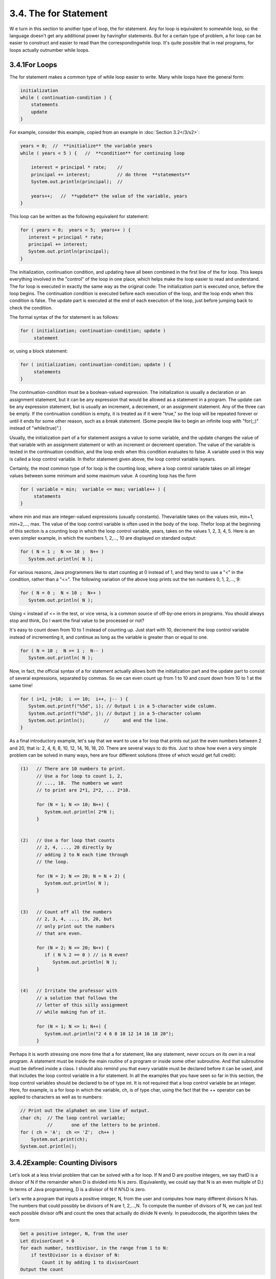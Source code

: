 
3.4. The for Statement
----------------------



W e turn in this section to another type of loop, the for statement.
Any for loop is equivalent to somewhile loop, so the language doesn't
get any additional power by havingfor statements. But for a certain
type of problem, a for loop can be easier to construct and easier to
read than the correspondingwhile loop. It's quite possible that in
real programs, for loops actually outnumber while loops.





3.4.1For Loops
~~~~~~~~~~~~~~

The for statement makes a common type of while loop easier to write.
Many while loops have the general form:


.. code-block:: java

    
    initialization
    while ( continuation-condition ) {
        statements
        update
    }


For example, consider this example, copied from an example in
:doc:`Section 3.2</3/s2>`:


.. code-block:: java

    years = 0;  //  **initialize** the variable years
    while ( years < 5 ) {   //  **condition** for continuing loop
    
        interest = principal * rate;    //
        principal += interest;          // do three  **statements**
        System.out.println(principal);  //
        
        years++;   //  **update** the value of the variable, years
    }


This loop can be written as the following equivalent for statement:


.. code-block:: java

    for ( years = 0;  years < 5;  years++ ) {
       interest = principal * rate;
       principal += interest;
       System.out.println(principal);
    }


The initialization, continuation condition, and updating have all been
combined in the first line of the for loop. This keeps everything
involved in the "control" of the loop in one place, which helps make
the loop easier to read and understand. The for loop is executed in
exactly the same way as the original code: The initialization part is
executed once, before the loop begins. The continuation condition is
executed before each execution of the loop, and the loop ends when
this condition is false. The update part is executed at the end of
each execution of the loop, just before jumping back to check the
condition.

The formal syntax of the for statement is as follows:


.. code-block:: java

    for ( initialization; continuation-condition; update )
         statement


or, using a block statement:


.. code-block:: java

    for ( initialization; continuation-condition; update ) {
         statements
    }


The continuation-condition must be a boolean-valued expression. The
initialization is usually a declaration or an assignment statement,
but it can be any expression that would be allowed as a statement in a
program. The update can be any expression statement, but is usually an
increment, a decrement, or an assignment statement. Any of the three
can be empty. If the continuation condition is empty, it is treated as
if it were "true," so the loop will be repeated forever or until it
ends for some other reason, such as a break statement. (Some people
like to begin an infinite loop with "for(;;)" instead of
"while(true)".)

Usually, the initialization part of a for statement assigns a value to
some variable, and the update changes the value of that variable with
an assignment statement or with an increment or decrement operation.
The value of the variable is tested in the continuation condition, and
the loop ends when this condition evaluates to false. A variable used
in this way is called a loop control variable. In thefor statement
given above, the loop control variable isyears.

Certainly, the most common type of for loop is the counting loop,
where a loop control variable takes on all integer values between some
minimum and some maximum value. A counting loop has the form


.. code-block:: java

    for ( variable = min;  variable <= max; variable++ ) {
         statements
    }


where min and max are integer-valued expressions (usually constants).
Thevariable takes on the values min, min+1, min+2,..., max. The value
of the loop control variable is often used in the body of the loop.
Thefor loop at the beginning of this section is a counting loop in
which the loop control variable, years, takes on the values 1, 2, 3,
4, 5. Here is an even simpler example, in which the numbers 1, 2,...,
10 are displayed on standard output:


.. code-block:: java

    for ( N = 1 ;  N <= 10 ;  N++ )
       System.out.println( N );


For various reasons, Java programmers like to start counting at 0
instead of 1, and they tend to use a "<" in the condition, rather than
a "<=". The following variation of the above loop prints out the ten
numbers 0, 1, 2,..., 9:


.. code-block:: java

    for ( N = 0 ;  N < 10 ;  N++ )
       System.out.println( N );


Using < instead of <= in the test, or vice versa, is a common source
of off-by-one errors in programs. You should always stop and think, Do
I want the final value to be processed or not?

It's easy to count down from 10 to 1 instead of counting up. Just
start with 10, decrement the loop control variable instead of
incrementing it, and continue as long as the variable is greater than
or equal to one.


.. code-block:: java

    for ( N = 10 ;  N >= 1 ;  N-- )
       System.out.println( N );


Now, in fact, the official syntax of a for statement actually allows
both the initialization part and the update part to consist of several
expressions, separated by commas. So we can even count up from 1 to 10
and count down from 10 to 1 at the same time!


.. code-block:: java

    for ( i=1, j=10;  i <= 10;  i++, j-- ) {
       System.out.printf("%5d", i); // Output i in a 5-character wide column.
       System.out.printf("%5d", j); // Output j in a 5-character column 
       System.out.println();       //     and end the line.
    }


As a final introductory example, let's say that we want to use a for
loop that prints out just the even numbers between 2 and 20, that is:
2, 4, 6, 8, 10, 12, 14, 16, 18, 20. There are several ways to do this.
Just to show how even a very simple problem can be solved in many
ways, here are four different solutions (three of which would get full
credit):


.. code-block:: java

     (1)   // There are 10 numbers to print.           
           // Use a for loop to count 1, 2,            
           // ..., 10.  The numbers we want            
           // to print are 2*1, 2*2, ... 2*10.         
       
           for (N = 1; N <= 10; N++) {              
              System.out.println( 2*N );                
           }
           
           
     (2)   // Use a for loop that counts
           // 2, 4, ..., 20 directly by
           // adding 2 to N each time through
           // the loop.
           
           for (N = 2; N <= 20; N = N + 2) {
              System.out.println( N );
           }
           
           
     (3)   // Count off all the numbers    
           // 2, 3, 4, ..., 19, 20, but                
           // only print out the numbers               
           // that are even.                           
        
           for (N = 2; N <= 20; N++) {               
              if ( N % 2 == 0 ) // is N even?           
                 System.out.println( N );               
           } 
       
       
     (4)   // Irritate the professor with
           // a solution that follows the
           // letter of this silly assignment
           // while making fun of it.
           
           for (N = 1; N <= 1; N++) {
              System.out.println("2 4 6 8 10 12 14 16 18 20");
           }


Perhaps it is worth stressing one more time that a for statement, like
any statement, never occurs on its own in a real program. A statement
must be inside the main routine of a program or inside some other
subroutine. And that subroutine must be defined inside a class. I
should also remind you that every variable must be declared before it
can be used, and that includes the loop control variable in a for
statement. In all the examples that you have seen so far in this
section, the loop control variables should be declared to be of type
int. It is not required that a loop control variable be an integer.
Here, for example, is a for loop in which the variable, ch, is of type
char, using the fact that the ++ operator can be applied to characters
as well as to numbers:


.. code-block:: java

    // Print out the alphabet on one line of output.
    char ch;  // The loop control variable; 
              //       one of the letters to be printed.
    for ( ch = 'A';  ch <= 'Z';  ch++ )
        System.out.print(ch);
    System.out.println();






3.4.2Example: Counting Divisors
~~~~~~~~~~~~~~~~~~~~~~~~~~~~~~~

Let's look at a less trivial problem that can be solved with a for
loop. If N and D are positive integers, we say thatD is a divisor of N
if the remainder when D is divided into N is zero. (Equivalently, we
could say that N is an even multiple of D.) In terms of Java
programming, D is a divisor of N if N%D is zero.

Let's write a program that inputs a positive integer, N, from the user
and computes how many different divisors N has. The numbers that could
possibly be divisors of N are 1, 2,...,N. To compute the number of
divisors of N, we can just test each possible divisor ofN and count
the ones that actually do divide N evenly. In pseudocode, the
algorithm takes the form


.. code-block:: java

    Get a positive integer, N, from the user
    Let divisorCount = 0
    for each number, testDivisor, in the range from 1 to N:
        if testDivisor is a divisor of N:
            Count it by adding 1 to divisorCount
    Output the count


This algorithm displays a common programming pattern that is used when
some, but not all, of a sequence of items are to be processed. The
general pattern is


.. code-block:: java

    for each item in the sequence:
       if the item passes the test:
           process it


The for loop in our divisor-counting algorithm can be translated into
Java code as


.. code-block:: java

    for (testDivisor = 1; testDivisor <= N; testDivisor++) {
       if ( N % testDivisor == 0 )
          divisorCount++;
    }


On a modern computer, this loop can be executed very quickly. It is
not impossible to run it even for the largest legal int value,
2147483647. (If you wanted to run it for even larger values, you could
use variables of type long rather than int.) However, it does take a
significant amount of time for very large numbers. So when I
implemented this algorithm, I decided to output a dot every time the
computer has tested one million possible divisors. In the improved
version of the program, there are two types of counting going on. We
have to count the number of divisors and we also have to count the
number of possible divisors that have been tested. So the program
needs two counters. When the second counter reaches 1000000, the
program outputs a '.' and resets the counter to zero so that we can
start counting the next group of one million. Reverting to pseudocode,
the algorithm now looks like


.. code-block:: java

    Get a positive integer, N, from the user
    Let divisorCount = 0  // Number of divisors found.
    Let numberTested = 0  // Number of possible divisors tested
                          //       since the last period was output.
    for each number, testDivisor, in the range from 1 to N:
        if testDivisor is a divisor of N:
            Count it by adding 1 to divisorCount
        Add 1 to numberTested
        if numberTested is 1000000:
            print out a '.'
            Reset numberTested to 0
    Output the count


Finally, we can translate the algorithm into a complete Java program.
Here it is, followed by an applet that simulates it:


.. code-block:: java

    /**
     * This program reads a positive integer from the user.
     * It counts how many divisors that number has, and
     * then it prints the result.
     */
       
    public class CountDivisors {
       
       public static void main(String[] args) {
          
          int N;  // A positive integer entered by the user.
                  // Divisors of this number will be counted.
                  
          int testDivisor;  // A number between 1 and N that is a
                            // possible divisor of N.
          
          int divisorCount;  // Number of divisors of N that have been found.
          
          int numberTested;  // Used to count how many possible divisors
                             // of N have been tested.  When the number
                             // reaches 1000000, a period is output and
                             // the value of numberTested is reset to zero.
                             
          /* Get a positive integer from the user. */
       
          while (true) {
             System.out.print("Enter a positive integer: ");
             N = TextIO.getlnInt();
             if (N > 0)
                break;
             System.out.println("That number is not positive.  Please try again.");
          }
          
          /* Count the divisors, printing a "." after every 1000000 tests. */
        
          divisorCount = 0;
          numberTested = 0;
          
          for (testDivisor = 1; testDivisor <= N; testDivisor++) {
             if ( N % testDivisor == 0 )
                divisorCount++;
             numberTested++;
             if (numberTested == 1000000) {
                System.out.print('.');
                numberTested = 0;
             }
          }
          
          /* Display the result. */
          
          System.out.println();
          System.out.println("The number of divisors of " + N
                              + " is " + divisorCount);
          
       } // end main()
       
    } // end class CountDivisors








3.4.3Nested for Loops
~~~~~~~~~~~~~~~~~~~~~

Control structures in Java are statements that contain statements. In
particular, control structures can contain control structures. You've
already seen several examples of if statements inside loops, and one
example of a while loop inside another while, but any combination of
one control structure inside another is possible. We say that one
structure is nested inside another. You can even have multiple levels
of nesting, such as a while loop inside anif statement inside another
while loop. The syntax of Java does not set a limit on the number of
levels of nesting. As a practical matter, though, it's difficult to
understand a program that has more than a few levels of nesting.

Nested for loops arise naturally in many algorithms, and it is
important to understand how they work. Let's look at a couple of
examples. First, consider the problem of printing out a multiplication
table like this one:


.. code-block:: java

     1   2   3   4   5   6   7   8   9  10  11  12
     2   4   6   8  10  12  14  16  18  20  22  24
     3   6   9  12  15  18  21  24  27  30  33  36
     4   8  12  16  20  24  28  32  36  40  44  48
     5  10  15  20  25  30  35  40  45  50  55  60
     6  12  18  24  30  36  42  48  54  60  66  72
     7  14  21  28  35  42  49  56  63  70  77  84
     8  16  24  32  40  48  56  64  72  80  88  96
     9  18  27  36  45  54  63  72  81  90  99 108
    10  20  30  40  50  60  70  80  90 100 110 120
    11  22  33  44  55  66  77  88  99 110 121 132
    12  24  36  48  60  72  84  96 108 120 132 144


The data in the table are arranged into 12 rows and 12 columns. The
process of printing them out can be expressed in a pseudocode
algorithm as


.. code-block:: java

    for each rowNumber = 1, 2, 3, ..., 12:
       Print the first twelve multiples of rowNumber on one line
       Output a carriage return


The first step in the for loop can itself be expressed as afor loop.
We can expand "Print the first twelve multiples of rowNumber on one
line" as:


.. code-block:: java

    for N = 1, 2, 3, ..., 12:
       Print N * rowNumber


so a refined algorithm for printing the table has one for loop nested
inside another:


.. code-block:: java

    for each rowNumber = 1, 2, 3, ..., 12:
       for N = 1, 2, 3, ..., 12:
          Print N * rowNumber
       Output a carriage return


We want to print the output in neat columns, with each output number
taking up four spaces. This can be done using formatted output with
format specifier %4d. Assuming that rowNumber and N have been declared
to be variables of type int, the algorithm can be expressed in Java as


.. code-block:: java

    for ( rowNumber = 1;  rowNumber <= 12;  rowNumber++ ) {
       for ( N = 1;  N <= 12;  N++ ) {
                   // print in 4-character columns
          System.out.printf( "%4d", N * rowNumber );  // No carriage return !
       }
       System.out.println();  // Add a carriage return at end of the line.
    }


This section has been weighed down with lots of examples of numerical
processing. For our next example, let's do some text processing.
Consider the problem of finding which of the 26 letters of the
alphabet occur in a given string. For example, the letters that occur
in "Hello World" are D, E, H, L, O, R, and W. More specifically, we
will write a program that will list all the letters contained in a
string and will also count the number of different letters. The string
will be input by the user. Let's start with a pseudocode algorithm for
the program.


.. code-block:: java

    Ask the user to input a string
    Read the response into a variable, str
    Let count = 0  (for counting the number of different letters)
    for each letter of the alphabet:
       if the letter occurs in str:
          Print the letter
          Add 1 to count
    Output the count


Since we want to process the entire line of text that is entered by
the user, we'll use TextIO.getln() to read it. The line of the
algorithm that reads "for each letter of the alphabet" can be
expressed as "for (letter='A'; letter<='Z'; letter++)". But the body
of this for loop needs more thought. How do we check whether the given
letter,letter, occurs in str? One idea is to look at each character in
the string in turn, and check whether that character is equal to
letter. We can get the i-th character of str with the function
callstr.charAt(i), where i ranges from 0 to str.length()-1.

One more difficulty: A letter such as 'A' can occur in str in either
upper or lower case, 'A' or 'a'. We have to check for both of these.
But we can avoid this difficulty by converting str to upper case
before processing it. Then, we only have to check for the upper case
letter. We can now flesh out the algorithm fully:


.. code-block:: java

    Ask the user to input a string
    Read the response into a variable, str
    Convert str to upper case
    Let count = 0
    for letter = 'A', 'B', ..., 'Z':
        for i = 0, 1, ..., str.length()-1:
            if letter == str.charAt(i):
                Print letter
                Add 1 to count
                break  // jump out of the loop, to avoid counting letter twice
    Output the count


Note the use of break in the nestedfor loop. It is required to avoid
printing or counting a given letter more than once (in the case where
it occurs more than once in the string). The break statement breaks
out of the innerfor loop, but not the outer for loop. Upon executing
thebreak, the computer continues the outer loop with the next value
ofletter. You should try to figure out exactly what count would be at
the end of this program, if the break statement were omitted.

Here is the complete program and an applet to simulate it:


.. code-block:: java

    /**
     * This program reads a line of text entered by the user.
     * It prints a list of the letters that occur in the text,
     * and it reports how many different letters were found.
     */
    
    public class ListLetters {
       
       public static void main(String[] args) {
       
          String str;  // Line of text entered by the user.
          int count;   // Number of different letters found in str.
          char letter; // A letter of the alphabet.
          
          TextIO.putln("Please type in a line of text.");
          str = TextIO.getln();
          
          str = str.toUpperCase();
          
          count = 0;
          TextIO.putln("Your input contains the following letters:");
          TextIO.putln();
          TextIO.put("   ");
          for ( letter = 'A'; letter <= 'Z'; letter++ ) {
              int i;  // Position of a character in str.
              for ( i = 0; i < str.length(); i++ ) {
                  if ( letter == str.charAt(i) ) {
                      TextIO.put(letter);
                      TextIO.put(' ');
                      count++;
                      break;
                  }
              }
          }
          
          TextIO.putln();
          TextIO.putln();
          TextIO.putln("There were " + count + " different letters.");
       
       } // end main()
       
    } // end class ListLetters




In fact, there is actually an easier way to determine whether a given
letter occurs in a string, str. The built-in function
str.indexOf(letter) will return -1 if letter does **not** occur in the
string. It returns a number greater than or equal to zero if it does
occur. So, we could check whether letter occurs in str simply by
checking "if(str.indexOf(letter)>=0)". If we used this technique in
the above program, we wouldn't need a nested for loop. This gives you
a preview of how subroutines can be used to deal with complexity.





3.4.4Enums and for-each Loops
~~~~~~~~~~~~~~~~~~~~~~~~~~~~~

Java 5.0 introduced a new "enhanced" form of the for loop that is
designed to be convenient for processing data structures. A data
structure is a collection of data items, considered as a unit. For
example, a list is a data structure that consists simply of a sequence
of items. The enhanced for loop makes it easy to apply the same
processing to every element of a list or other data structure. Data
structures are a major topic in computer science, but we won't
encounter them in any serious way until :doc:`Chapter 7</7/index>`. However, one of
the applications of the enhanced for loop is toenum types, and so we
consider it briefly here. (Enums were introduced in
`Subsection2.3.3`_.)

The enhanced for loop can be used to perform the same processing on
each of the enum constants that are the possible values of an
enumerated type. The syntax for doing this is:


.. code-block:: java

    for ( enum-type-name  variable-name  :  enum-type-name.values() )
       statement


or


.. code-block:: java

    for ( enum-type-name  variable-name  :  enum-type-name.values() ) {
       statements
    }


If MyEnum is the name of any enumerated type, then MyEnum.values() is
a function call that returns a list containing all of the values of
the enum. (values() is a static member function in MyEnum and of any
other enum.) For this enumerated type, the for loop would have the
form:


.. code-block:: java

    for ( MyEnum  variable-name  :  MyEnum.values() )
       statement


The intent of this is to execute the statement once for each of the
possible values of the MyEnum type. The variable-name is the loop
control variable. In the statement, it represents the enumerated type
value that is currently being processed. This variable should **not**
be declared before the for loop; it is essentially being declared in
the loop itself.

To give a concrete example, suppose that the following enumerated type
has been defined to represent the days of the week:


.. code-block:: java

    enum Day { MONDAY, TUESDAY, WEDNESDAY, THURSDAY, FRIDAY, SATURDAY, SUNDAY }


Then we could write:


.. code-block:: java

    for ( Day d : Day.values() ) {
       System.out.print( d );
       System.out.print(" is day number ");
       System.out.println( d.ordinal() );
    }


Day.values() represents the list containing the seven constants that
make up the enumerated type. The first time through this loop, the
value of d would be the first enumerated type value Day.MONDAY, which
has ordinal number 0, so the output would be "MONDAY is day number0".
The second time through the loop, the value of d would be Day.TUESDAY,
and so on throughDay.SUNDAY. The body of the loop is executed once for
each item in the list Day.values(), with d taking on each of those
values in turn. The full output from this loop would be:


.. code-block:: java

    MONDAY is day number 0
    TUESDAY is day number 1
    WEDNESDAY is day number 2
    THURSDAY is day number 3
    FRIDAY is day number 4
    SATURDAY is day number 5
    SUNDAY is day number 6


Since the intent of the enhanced for loop is to do something "for
each" item in a data structure, it is often called a for-each loop.
The syntax for this type of loop is unfortunate. It would be better if
it were written something like "foreach Day d in Day.values()", which
conveys the meaning much better and is similar to the syntax used in
other programming languages for similar types of loops. It's helpful
to think of the colon (:) in the loop as meaning "in."



